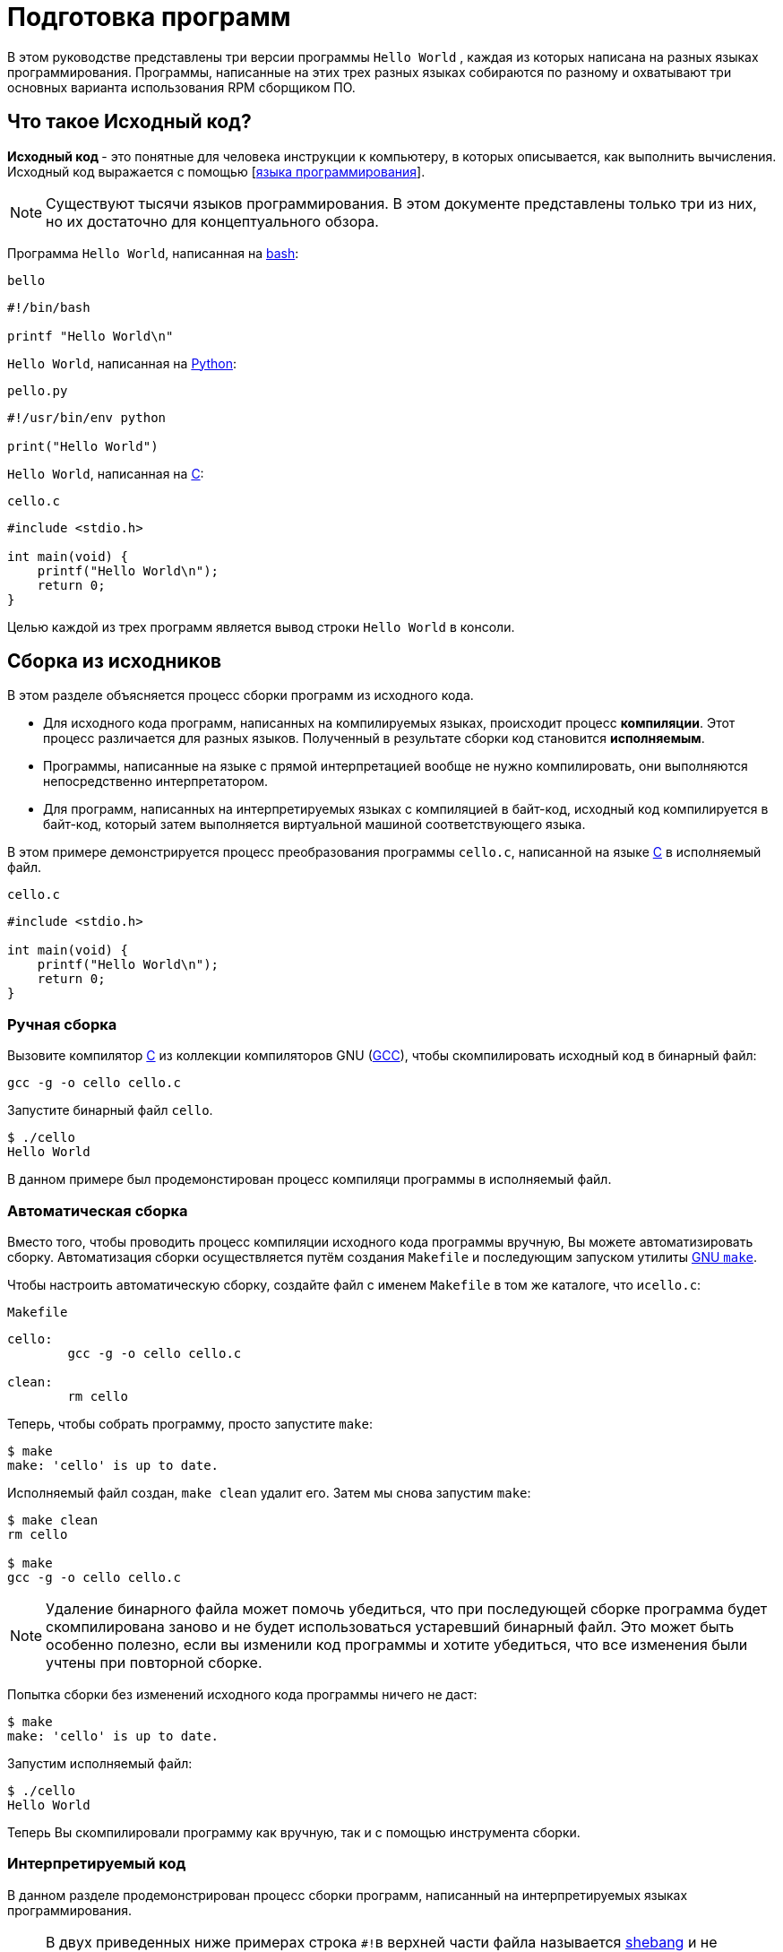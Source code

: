 [[Preparing_program]]
= Подготовка программ 

В этом руководстве представлены три версии программы ``Hello World`` , каждая из которых написана на разных языках программирования. Программы, написанные на этих трех разных языках собираются по разному и охватывают три основных варианта использования RPM сборщиком ПО.

[[what-is-source-code]]
== Что такое Исходный код?

**Исходный код ** - это понятные для человека инструкции к компьютеру, в которых описывается, как выполнить вычисления. Исходный код выражается с помощью
[https://ru.wikipedia.org/wiki/Язык_программирования[языка программирования]].


NOTE: Существуют тысячи языков программирования. В этом документе представлены только три из них, но их достаточно для концептуального обзора.

Программа ``Hello World``, написанная на https://www.gnu.org/software/bash/[bash]:

``bello``

[source,bash]
----
#!/bin/bash

printf "Hello World\n"

----

``Hello World``, написанная на https://www.python.org/[Python]:

``pello.py``

[source,python]
----
#!/usr/bin/env python

print("Hello World")

----

``Hello World``, написанная на https://en.wikipedia.org/wiki/C_%28programming_language%29[C]:

``cello.c``

[source,c]
----
#include <stdio.h>

int main(void) {
    printf("Hello World\n");
    return 0;
}

----

Целью каждой из трех программ является вывод строки ``Hello World`` в консоли.



[[manual-building]]
== Сборка из исходников 

В этом разделе объясняется процесс сборки программ из исходного кода.

* Для исходного кода программ, написанных на компилируемых языках, происходит процесс *компиляции*. Этот процесс различается для разных языков. Полученный в результате сборки код становится *исполняемым*.

* Программы, написанные на языке с прямой интерпретацией вообще не нужно компилировать, они выполняются непосредственно интерпретатором.

* Для программ, написанных  на интерпретируемых языках с компиляцией в байт-код, исходный код компилируется в байт-код, который затем выполняется виртуальной машиной соответствующего языка.


В этом примере демонстрируется процесс преобразования программы ``cello.c``, написанной на языке https://en.wikipedia.org/wiki/C_%28programming_language%29[C] в исполняемый файл.

``cello.c``

[source,c]
----
#include <stdio.h>

int main(void) {
    printf("Hello World\n");
    return 0;
}

----

[[hand-building]]
=== Ручная сборка

Вызовите компилятор
https://en.wikipedia.org/wiki/C_%28programming_language%29[C] из коллекции компиляторов GNU  (https://gcc.gnu.org/[GCC]), чтобы скомпилировать исходный код в бинарный файл:

[source,bash]
----
gcc -g -o cello cello.c

----

Запустите бинарный файл ``cello``.

[source,bash]
----
$ ./cello
Hello World

----

В данном примере был продемонстирован процесс компиляци программы в исполняемый файл.


=== Автоматическая сборка


Вместо того, чтобы проводить процесс компиляции исходного кода программы вручную, Вы можете автоматизировать сборку. Автоматизация сборки осуществляется путём создания ``Makefile`` и последующим запуском утилиты
http://www.gnu.org/software/make/[GNU ``make``].

Чтобы настроить автоматическую сборку, создайте файл с именем ``Makefile`` в том же каталоге, что и``cello.c``:

``Makefile``

[source,makefile]
----
cello:
        gcc -g -o cello cello.c

clean:
        rm cello

----

Теперь, чтобы собрать программу, просто запустите ``make``:

[source,bash]
----
$ make
make: 'cello' is up to date.

----

Исполняемый файл создан, ``make clean`` удалит его. Затем мы снова запустим ``make``:

[source,bash]
----
$ make clean
rm cello

$ make
gcc -g -o cello cello.c

----

NOTE: Удаление бинарного файла может помочь убедиться, что при последующей сборке программа будет скомпилирована заново и не будет использоваться устаревший бинарный файл. Это может быть особенно полезно, если вы изменили код программы и хотите убедиться, что все изменения были учтены при повторной сборке.

Попытка сборки без изменений исходного кода программы ничего не даст:

[source,bash]
----
$ make
make: 'cello' is up to date.

----

Запустим исполняемый файл:

[source,bash]
----
$ ./cello
Hello World

----

Теперь Вы скомпилировали программу как вручную, так и с помощью инструмента сборки.

=== Интерпретируемый код 

В данном разделе продемонстрирован процесс сборки программ, написанный на интерпретируемых языках программирования. 


[NOTE]
====

В двух приведенных ниже примерах строка ``#!``в верхней части файла называется https://ru.wikipedia.org/wiki/Шебанг_(Unix)[shebang]
и не является частью исходного кода.

https://ru.wikipedia.org/wiki/Шебанг_(Unix)[shebang] позволяет использовать текстовый файл в качестве исполняемого файла: загрузчик системной программы анализирует строку, содержащую *shebang*, чтобы получить путь к бинарному исполняемому файлу, который затем используется в качестве интерпретатора языка программирования.

====

==== Компиляция в байт-код

В этом примере показан процесс трансляции в байт-код программы `pello.py`, написанной на Python, который затем выполняется виртуальной машиной Python.


``pello.py``

[source,python]
----
#!/usr/bin/env python

print("Hello World")

----

Процедура преобразования программ в байт-код различна. Это зависит от языка, виртуальной машины языка, а также инструментов и процессов, используемых этим языком.

NOTE: Программы, написанные на https://www.python.org/[Python] часто транслируются в байт-код, но не так, как описано здесь. Следующая процедура направлена не на то, чтобы соответствовать стандартам сообщества, а на то, чтобы быть простой. Для получения практических рекомендаций по Python см. раздел
https://docs.python.org/2/library/distribution.html[Упаковка и распространение программного обеспечения].

Трансляция `pello.py` в байт-код:

[source,bash]
----
$ python3 -m compileall pello.py

----

В рабочем каталоге создастся подкаталог `pycache`:

[source,bash]
----
$ ls 
pello.py  __pycache__

----

в котором находится скомпилированный в байт-код файл: 

[source,bash]
----
$ ls ./__pycache__
pello.cpython-39.pyc

----

Запустим его: 

[source,bash]
----
$ pychon3 pello.cpython-39.pyc
Hello world!
----


